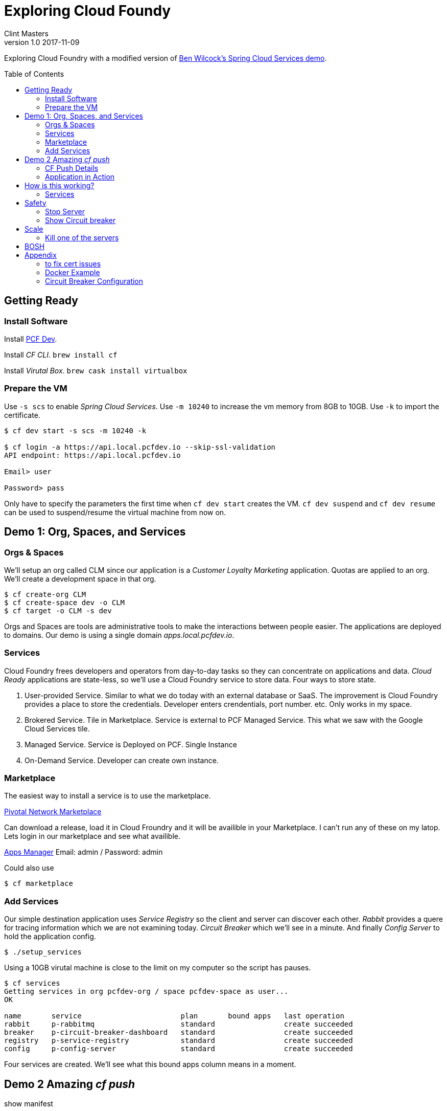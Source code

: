 = Exploring Cloud Foundy 
Clint Masters
v1.0 2017-11-09
:toc:
:toc-placement!:

Exploring Cloud Foundry with a modified version of 
https://github.com/benwilcock/pcf-spring-cloud-services-demo[Ben Wilcock's Spring Cloud Services demo].


toc::[]

== Getting Ready

=== Install Software

Install https://network.pivotal.io/products/pcfdev/[PCF Dev].

Install _CF CLI_. `brew install cf`

Install _Virutal Box_. `brew cask install virtualbox`


=== Prepare the VM

Use `-s scs` to enable _Spring Cloud Services_.  Use `-m 10240` to increase the vm memory from 8GB to 10GB.  Use `-k` to import the certificate.

[source,bash]
----
$ cf dev start -s scs -m 10240 -k

$ cf login -a https://api.local.pcfdev.io --skip-ssl-validation
API endpoint: https://api.local.pcfdev.io

Email> user

Password> pass
----

Only have to specify the parameters the first time when `cf dev start` creates the VM.   `cf dev suspend` and `cf dev resume` can be used to suspend/resume the virtual machine from now on.


== Demo 1: Org, Spaces, and Services

=== Orgs & Spaces

We'll setup an org called CLM since our application is a _Customer Loyalty Marketing_ application.  Quotas are applied to an org.  We'll create a development space in that org.  

[source,bash]
----
$ cf create-org CLM
$ cf create-space dev -o CLM
$ cf target -o CLM -s dev 
----

Orgs and Spaces are tools are administrative tools to make the interactions between people easier.  The applications are deployed to domains.  Our demo is using a single domain _apps.local.pcfdev.io_.


=== Services

Cloud Foundry frees developers and operators from day-to-day tasks so they can concentrate on applications and data.  _Cloud Ready_ applications are state-less, so we'll use a Cloud Foundry service to store data.  Four ways to store state.

1. User-provided Service.  Similar to what we do today with an external database or SaaS.  The improvement is Cloud Foundry provides a place to store the credentials.  Developer enters crendentials, port number. etc. Only works in my space.

2. Brokered Service.  Tile in Marketplace.  Service is external to PCF
Managed Service.  This what we saw with the Google Cloud Services tile.

3. Managed Service. Service is Deployed on PCF. Single Instance

4. On-Demand Service. Developer can create own instance.

=== Marketplace

The easiest way to install a service is to use the marketplace.

https://pivotal.io/platform/pcf-marketplace[Pivotal Network Marketplace]

Can download a release, load it in Cloud Froundry and it will be availible in your Marketplace.  I can't run any of these on my latop.  Lets login in our marketplace and see what availible.

https://apps.local.pcfdev.io[Apps Manager]
Email: admin / Password: admin

Could also use
[source,bash]
----
$ cf marketplace
----

=== Add Services

Our simple destination application uses _Service Registry_ so the client and server can discover each other. _Rabbit_ provides a quere for tracing information which we are not examining today.  _Circuit Breaker_ which we'll see in a minute. And finally _Config Server_ to hold the application config.


[source,bash]
----
$ ./setup_services
----

Using a 10GB virutal machine is close to the limit on my computer so the script has pauses.  


[source,bash]
----
$ cf services
Getting services in org pcfdev-org / space pcfdev-space as user...
OK

name       service                       plan       bound apps   last operation
rabbit     p-rabbitmq                    standard                create succeeded
breaker    p-circuit-breaker-dashboard   standard                create succeeded
registry   p-service-registry            standard                create succeeded
config     p-config-server               standard                create succeeded
----

Four services are created.  We'll see what this bound apps column means in a moment.




== Demo 2 Amazing _cf push_

show manifest

[source,bash]
----
$ cat manifest.yml
----

[source,bash]
----
$ jenv local 1.8
$ ./gradlew clean assemble
$ cf push
----

=== CF Push Details

[source,bash]
----
Using manifest file /Users/masterc/cf/pcf-spring-cloud-services-demo/manifest.yml

Updating app dest-service in org CLM / space dev as admin...
OK

Uploading dest-service...
Uploading app files from: <1>
/var/folders/pk/f8htp5pj0j53klnwd8z2l7g80000gr/T/unzipped-app262956707
Uploading 1.2M, 138 files
Done uploading               
OK <2>
Binding service registry to app dest-service in org CLM / space dev as admin...
OK
Binding service config to app dest-service in org CLM / space dev as admin...
OK
Binding service rabbit to app dest-service in org CLM / space dev as admin...
OK

Stopping app dest-service in org CLM / space dev as admin...
OK

Starting app dest-service in org CLM / space dev as admin... 
Downloading dotnet-core_buildpack...
Downloading ruby_buildpack...
Downloading php_buildpack...
Downloading staticfile_buildpack...
Downloading binary_buildpack...
Downloaded dotnet-core_buildpack
Downloading nodejs_buildpack...
Downloaded php_buildpack
Downloading go_buildpack...
Downloaded binary_buildpack
Downloading java_buildpack...
Downloaded staticfile_buildpack
Downloaded ruby_buildpack
Downloading python_buildpack...
Downloaded nodejs_buildpack
Downloaded go_buildpack
Downloaded java_buildpack
Downloaded python_buildpack
Creating container <3>
Successfully created container
Downloading app package...
Downloaded app package (42.8M)
Downloading build artifacts cache...
Downloaded build artifacts cache (109B)
Staging...
-----> Java Buildpack Version: v3.13 (offline) | https://github.com/cloudfoundry/java-buildpack.git#03b493f
-----> Downloading Open Jdk JRE 1.8.0_121 from https://java-buildpack.cloudfoundry.org/openjdk/trusty/x86_64/openjdk-1.8.0_121.tar.gz (found in cache)
       Expanding Open Jdk JRE to .java-buildpack/open_jdk_jre (1.1s)
-----> Downloading Open JDK Like Memory Calculator 2.0.2_RELEASE from https://java-buildpack.cloudfoundry.org/memory-calculator/trusty/x86_64/memory-calculator-2.0.2_RELEASE.tar.gz (found in cache)
       Memory Settings: -Xss349K -Xmx681574K -XX:MaxMetaspaceSize=104857K -Xms681574K -XX:MetaspaceSize=104857K
-----> Downloading Container Certificate Trust Store 2.0.0_RELEASE from https://java-buildpack.cloudfoundry.org/container-certificate-trust-store/container-certificate-trust-store-2.0.0_RELEASE.jar (found in cache)
       Adding certificates to .java-buildpack/container_certificate_trust_store/truststore.jks (0.3s)
-----> Downloading Spring Auto Reconfiguration 1.10.0_RELEASE from https://java-buildpack.cloudfoundry.org/auto-reconfiguration/auto-reconfiguration-1.10.0_RELEASE.jar (found in cache)
Exit status 0
Staging complete
Uploading droplet, build artifacts cache... <4>
Uploading build artifacts cache...
Uploading droplet...
Uploaded build artifacts cache (109B)
Uploaded droplet (88.2M)
Uploading complete
Destroying container
Successfully destroyed container

OK

0 of 1 instances running, 1 starting
1 of 1 instances running

App started

App dest-service was started using this command `CALCULATED_MEMORY=$($PWD/.java-buildpack/open_jdk_jre/bin/java-buildpack-memory-calculator-2.0.2_RELEASE -memorySizes=metaspace:64m..,stack:228k.. -memoryWeights=heap:65,metaspace:10,native:15,stack:10 -memoryInitials=heap:100%,metaspace:100% -stackThreads=300 -totMemory=$MEMORY_LIMIT) && JAVA_OPTS="-Djava.io.tmpdir=$TMPDIR -XX:OnOutOfMemoryError=$PWD/.java-buildpack/open_jdk_jre/bin/killjava.sh $CALCULATED_MEMORY -Djavax.net.ssl.trustStore=$PWD/.java-buildpack/container_certificate_trust_store/truststore.jks -Djavax.net.ssl.trustStorePassword=java-buildpack-trust-store-password" && SERVER_PORT=$PORT eval exec $PWD/.java-buildpack/open_jdk_jre/bin/java $JAVA_OPTS -cp $PWD/. org.springframework.boot.loader.JarLauncher`

Showing health and status for app dest-service in org CLM / space dev as admin...
OK

requested state: started
instances: 1/1
usage: 1G x 1 instances
urls: dest-service.local.pcfdev.io
last uploaded: Mon Oct 23 18:27:11 UTC 2017
stack: cflinuxfs2 <6>
buildpack: container-certificate-trust-store=2.0.0_RELEASE java-buildpack=v3.13-offline-https://github.com/cloudfoundry/java-buildpack.git#03b493f java-main open-jdk-like-jre=1.8.0_121 open-jdk-like-memory-calculator=2.0.2_RELEASE spring-auto-reconfiguration=1.10...
----
<1> Upload code to cloud controller. Create application record to keep track of name, org, space, number of instances.

<2> Bind Services.  Create accounts & URL's.

<3> Always start from a clean environment, so we lets have a task to new container and compile the code.  Run an auction--"which VM can do this". Create a contrainer.  Run detect script from each buildpack.  If we detect buildpack applies to this code,run buildpack(s) to compile.  You can see Java buildpack was used.  

Compile.
Add (JDK, Tomcat, SpringBoot).  You can the Buildpack detected Spring and configured the JavaBean to use the bound services.

<4> Release.  Create Droplet. Put the droplet in the blob store.

<5>  Auction for who is going to run the application.  Start the application.  Create Route (DNS entry, load balance).

<6> This it the stack.  If there is a security update, bosh will get a new version of the stack and we can `cf restage`.  
https://github.com/cloudfoundry/cflinuxfs2/blob/master/cflinuxfs2/cflinuxfs2_receipt[What's in the stack?]


=== Application in Action

Show the App in Action in web browser

http://dest-client.local.pcfdev.io/mydestinations

Look in App Manager
https://uaa.local.pcfdev.io/login


== How is this working?

=== Services


Show the services again to see the application bound to the services.

[source,bash]
----
$ cf services
Getting services in org pcfdev-org / space pcfdev-space as user...
OK

name       service                       plan       bound apps                                  last operation
rabbit     p-rabbitmq                    standard   cover-service, cover-client, cover-zipkin   create succeeded
breaker    p-circuit-breaker-dashboard   standard   cover-client                                create succeeded
registry   p-service-registry            standard   cover-service, cover-client, cover-zipkin   create succeeded
config     p-config-server               standard   cover-service, cover-client                 create succeeded
----

Show the environment.

[source,bash]
----
$ cat manifest.yml
$ cf env dest-client
----

Show environment.

== Safety

=== Stop Server

[source,bash]
----
$ ./test-client.sh
$ cf ssh dest-server
$ ps -ef
$ kill X
----

=== Show Circuit breaker

What is going on?  I have seen this before.  You're in the Netflix app and you don't see your queue.  You have a list of movies and you can watch them, but it's not your list--it's generic list.


In the services section, show the circuit breaker.


[source,bash]
----
$ cf ssh dest-server
$ ps -ef
$ kill X
----

Cloud Foundry is recovering and restarting the VM.

== Scale 

[source,bash]
----
$ cf scale dest-client -i 2
----

Could also scale with the GUI.

=== Kill one of the servers
[source,bash]
----
$ cf ssh dest-service -i 1
$ ps -ef
$ kill X
----


== BOSH



== Appendix

=== to fix cert issues
cf dev trust

Later, cf dev destroy

Add a docker registry from our localhost
[source,bash]
----
$ cf dev start -r host.pcfdev.io:5000
$ cf dev target
$ cf push -o host.pcfdev.io:5000/repository/image
----



=== Docker Example

We can push a simple docker application.  Let use 
https://github.com/glestaris/cf-docker-app[dock-app] from George Lestaris.  

[source,bash]
----
$ docker login --username clintonmasters --password xxxx

$ docker-machine start

$ eval $(docker-machine env default)

$ docker build -t clintonmasters/cf-docker-app:latest .

$ docker push clintonmasters/cf-docker-app:latest 

$ docker-machine stop

$ cf login -a 

$ cf push cf-docker-app -o clintonmasters/cf-docker-app

$ cf apps

$ curl http://cf-docker-app.local.pcfdev.io

$ cf scale cf-docker-app -i 2

$ curl http://cf-docker-app.local.pcfdev.io

$ cf logs

$ cf ssh
----


PCF and Docker both use _runC_.  Cloud Foundry is the second largest user of _runC_ Same `cf push` command.  Added benefit of loging and scaling.

A video comparision: https://www.youtube.com/watch?v=1AwN9Nqc688[Docker & Buildpacks: One App, Two Options for Deploying to Cloud Foundry].

=== Circuit Breaker Configuration

You can configure _dest-client_ to not randomly trip the Circuit Breaker.  If the _app-config_ directory edit _cover_clint.yml_.  Set _random-faults_ to _false_ and reload the configuration.

[source,bash]
----
$ git add cover-client.yml 
$ git commit -m "client: not random faults"
$ git push
$ curl -X POST -d "" http://dest-client.local.pcfdev.io/refresh 
----
